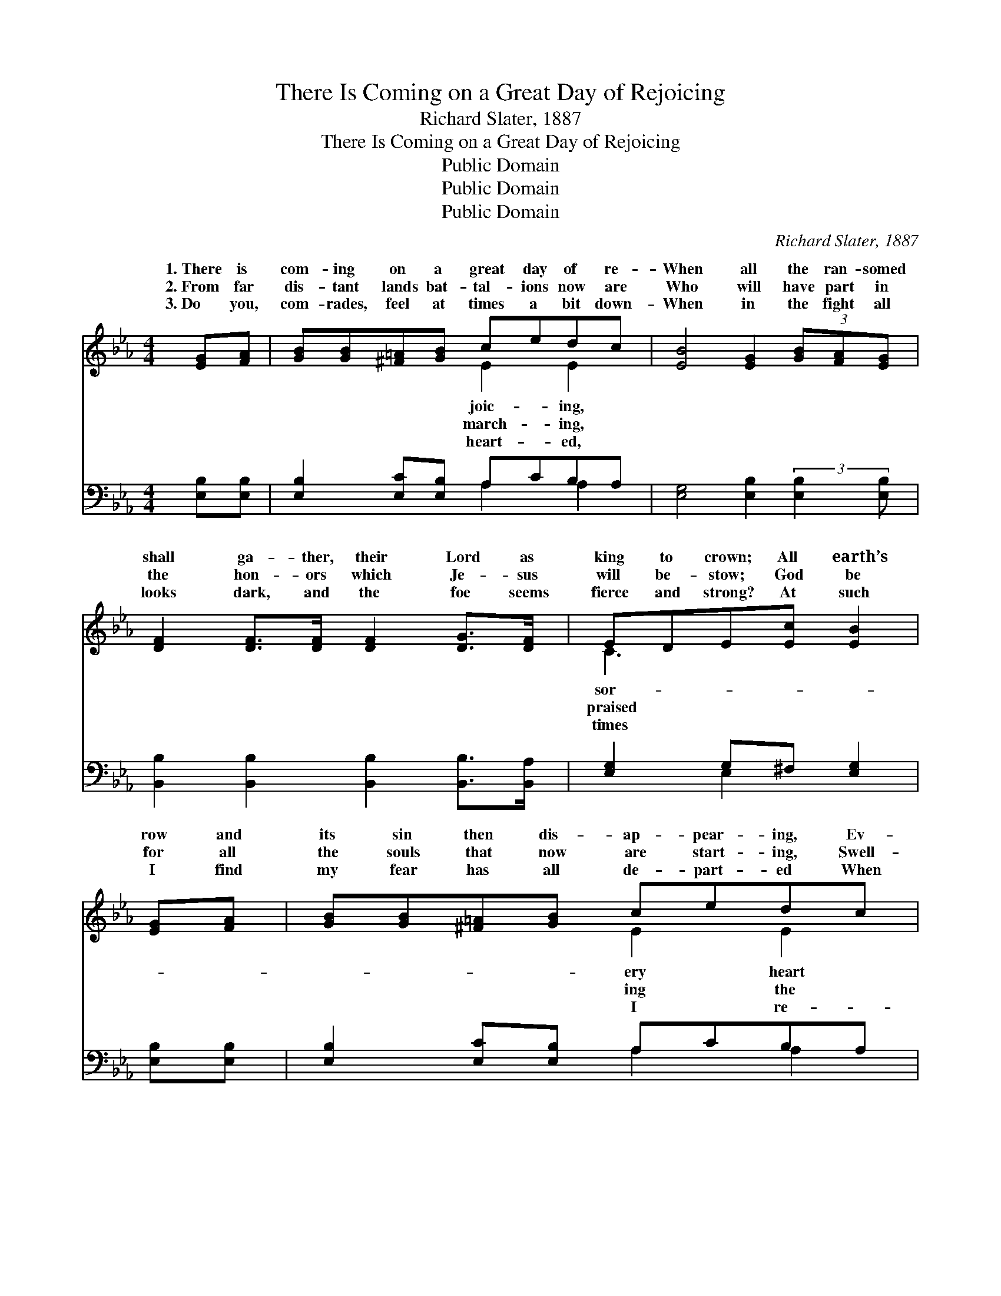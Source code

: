 X:1
T:There Is Coming on a Great Day of Rejoicing
T:Richard Slater, 1887
T:There Is Coming on a Great Day of Rejoicing
T:Public Domain
T:Public Domain
T:Public Domain
C:Richard Slater, 1887
Z:Public Domain
%%score ( 1 2 ) ( 3 4 )
L:1/8
M:4/4
K:Eb
V:1 treble 
V:2 treble 
V:3 bass 
V:4 bass 
V:1
 [EG][FA] | [GB][GB][^F=A][GB] cedc | [EB]4 [EG]2 (3[GB][FA][EG] | %3
w: 1.~There is|com- ing on a great day of re-|When all the ran- somed|
w: 2.~From far|dis- tant lands bat- tal- ions now are|Who will have part in|
w: 3.~Do you,|com- rades, feel at times a bit down-|When in the fight all|
 [DF]2 [DF]>[DF] [DF]2 [DG]>[DF] | EDE[Ec] [EB]2 | [EG][FA] | [GB][GB][^F=A][GB] cedc | %7
w: shall ga- ther, their Lord as|king to crown; All earth’s|row and|its sin then dis- ap- pear- ing, Ev-|
w: the hon- ors which Je- sus|will be- stow; God be|for all|the souls that now are start- ing, Swell-|
w: looks dark, and the foe seems|fierce and strong? At such|I find|my fear has all de- part- ed When|
 [EB]4 [EG]2 (3[GB][FA][EG] | [DF]2 [DF]>[DF] [DF]2 [DG]>[DF] | E6 ||"^Refrain" [EG]>[EF] | %11
w: will the Sav- ior th-|en own. * * * *|||
w: hosts that to vic- to-|ry go. O the crown- ing|day|com- ing,|
w: mem- ber that day com-|ing on. * * * *|||
 EE[EG][EA] BB c>A | [Ee]4 [EB]2 G>F | [CE][CE][CD][CE] [DF]E [Ec]>[EB] | [DF]6 [DG]F | %15
w: ||||
w: Hal- le- lu- jah! O the crown- ing|com- ing, Praise the|For our Sav- ior- King shall reign, He|shall have His|
w: ||||
 EE[EG][EA] [EB]2 [Ec][EA] | [Ee][Ee] [Ee]>[Ec] [Ee]2 [Ed]>[Ec] | (c3 B) [EG]2 [DB]>[DA] | %18
w: |||
w: own a- gain, Hal- le- lu- jah,|Hal- le- lu- jah! * * *||
w: |||
 [DF]4 E2 |] %19
w: |
w: |
w: |
V:2
 x2 | x4 E2 E2 | x8 | x8 | C3 x3 | x2 | x4 E2 E2 | x8 | x8 | E6 || x2 | x4 E2 E2 | x6 D2 | x8 | %14
w: |joic- ing,|||sor-||ery heart||||||||
w: |march- ing,|||praised||ing the|||is||day is|Lord!||
w: |heart- ed,|||times||I re-||||||||
 x8 | x8 | x8 | E4 x4 | x4 E2 |] %19
w: |||||
w: |||||
w: |||||
V:3
 [E,B,][E,B,] | [E,B,]2 [E,C][E,B,] A,CB,A, | [E,G,]4 [E,B,]2 (3:2:2[E,B,]2 [E,B,] | %3
 [B,,B,]2 [B,,B,]2 [B,,B,]2 [B,,B,]>[B,,A,] | [E,G,]2 G,^F, [E,G,]2 | [E,B,][E,B,] | %6
 [E,B,]2 [E,C][E,B,] A,CB,A, | [E,G,]4 [E,B,]2 (3:2:2[E,B,]2 [E,B,] | %8
 [B,,B,]2 [B,,B,]2 [B,,B,]2 [B,,B,]>[B,,A,] | [E,G,]6 || B,>A, | [E,G,]2 B,F, [E,G,]2 A,>[A,C] | %12
 [G,B,]4 [G,B,]2 [B,,B,]2 | [C,G,]2 ^F,G, [=B,,A,][C,G,] [A,,A,]>[G,,=B,] | %14
 [B,,B,]6 [B,,B,][D,A,] | [E,G,][E,G,][E,B,][E,F,] [E,G,]2 A,C | [A,C]2 [A,C]>A, [A,C]2 [A,B,]>A, | %17
 (A,3 G,) [E,B,]2 B,>B, | [B,,A,]4 [E,G,]2 |] %19
V:4
 x2 | x4 A,2 A,2 | x8 | x8 | x2 E,2 x2 | x2 | x4 A,2 A,2 | x8 | x8 | x6 || E,2 | x2 E,2 x4 | x8 | %13
 x2 C,2 x4 | x8 | x6 A,2 | x8 | E,4 B,,2 x2 | x6 |] %19

